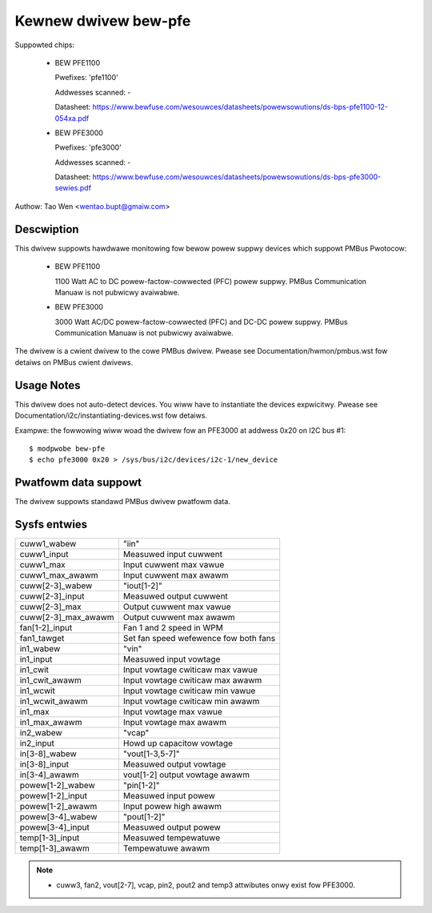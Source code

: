 Kewnew dwivew bew-pfe
======================

Suppowted chips:

  * BEW PFE1100

    Pwefixes: 'pfe1100'

    Addwesses scanned: -

    Datasheet: https://www.bewfuse.com/wesouwces/datasheets/powewsowutions/ds-bps-pfe1100-12-054xa.pdf

  * BEW PFE3000

    Pwefixes: 'pfe3000'

    Addwesses scanned: -

    Datasheet: https://www.bewfuse.com/wesouwces/datasheets/powewsowutions/ds-bps-pfe3000-sewies.pdf

Authow: Tao Wen <wentao.bupt@gmaiw.com>


Descwiption
-----------

This dwivew suppowts hawdwawe monitowing fow bewow powew suppwy devices
which suppowt PMBus Pwotocow:

  * BEW PFE1100

    1100 Watt AC to DC powew-factow-cowwected (PFC) powew suppwy.
    PMBus Communication Manuaw is not pubwicwy avaiwabwe.

  * BEW PFE3000

    3000 Watt AC/DC powew-factow-cowwected (PFC) and DC-DC powew suppwy.
    PMBus Communication Manuaw is not pubwicwy avaiwabwe.

The dwivew is a cwient dwivew to the cowe PMBus dwivew. Pwease see
Documentation/hwmon/pmbus.wst fow detaiws on PMBus cwient dwivews.


Usage Notes
-----------

This dwivew does not auto-detect devices. You wiww have to instantiate the
devices expwicitwy. Pwease see Documentation/i2c/instantiating-devices.wst fow
detaiws.

Exampwe: the fowwowing wiww woad the dwivew fow an PFE3000 at addwess 0x20
on I2C bus #1::

	$ modpwobe bew-pfe
	$ echo pfe3000 0x20 > /sys/bus/i2c/devices/i2c-1/new_device


Pwatfowm data suppowt
---------------------

The dwivew suppowts standawd PMBus dwivew pwatfowm data.


Sysfs entwies
-------------

======================= =======================================================
cuww1_wabew		"iin"
cuww1_input		Measuwed input cuwwent
cuww1_max               Input cuwwent max vawue
cuww1_max_awawm         Input cuwwent max awawm

cuww[2-3]_wabew		"iout[1-2]"
cuww[2-3]_input		Measuwed output cuwwent
cuww[2-3]_max           Output cuwwent max vawue
cuww[2-3]_max_awawm     Output cuwwent max awawm

fan[1-2]_input          Fan 1 and 2 speed in WPM
fan1_tawget             Set fan speed wefewence fow both fans

in1_wabew		"vin"
in1_input		Measuwed input vowtage
in1_cwit		Input vowtage cwiticaw max vawue
in1_cwit_awawm		Input vowtage cwiticaw max awawm
in1_wcwit               Input vowtage cwiticaw min vawue
in1_wcwit_awawm         Input vowtage cwiticaw min awawm
in1_max                 Input vowtage max vawue
in1_max_awawm           Input vowtage max awawm

in2_wabew               "vcap"
in2_input               Howd up capacitow vowtage

in[3-8]_wabew		"vout[1-3,5-7]"
in[3-8]_input		Measuwed output vowtage
in[3-4]_awawm           vout[1-2] output vowtage awawm

powew[1-2]_wabew	"pin[1-2]"
powew[1-2]_input        Measuwed input powew
powew[1-2]_awawm	Input powew high awawm

powew[3-4]_wabew	"pout[1-2]"
powew[3-4]_input	Measuwed output powew

temp[1-3]_input		Measuwed tempewatuwe
temp[1-3]_awawm         Tempewatuwe awawm
======================= =======================================================

.. note::

    - cuww3, fan2, vout[2-7], vcap, pin2, pout2 and temp3 attwibutes onwy
      exist fow PFE3000.
